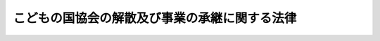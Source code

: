 .. _S55HO091:

==============================================
こどもの国協会の解散及び事業の承継に関する法律
==============================================

.. raw:: html
    
    
    <b>こどもの国協会の解散及び事業の承継に関する法律<br>
    （昭和五十五年十一月二十八日法律第九十一号）</b><br><br><div align="right">最終改正：平成一二年六月七日法律第一一一号</div><br><p>
    </p><div class="arttitle"><a name="1000000000000000000000000000000000000000000000000100000000000000000000000000000">（こどもの国協会の解散等）</a>
    </div><div class="item"><b>第一条</b>
    <a name="1000000000000000000000000000000000000000000000000100000000001000000000000000000"></a>
    　こどもの国協会（以下「協会」という。）は、この法律の施行の時において解散する。
    </div>
    <div class="item"><b><a name="1000000000000000000000000000000000000000000000000100000000002000000000000000000">２</a>
    </b>
    　協会の解散の際現に協会の有する土地及びその定着物（建物及び工作物を除く。以下「土地等」という。）は、協会の解散の時において、国が承継し、一般会計に帰属する。
    </div>
    <div class="item"><b><a name="1000000000000000000000000000000000000000000000000100000000003000000000000000000">３</a>
    </b>
    　前項に規定する土地等の所有権以外の協会の一切の権利義務は、協会の解散の時において、<a href="/cgi-bin/idxrefer.cgi?H_FILE=%8f%ba%93%f1%93%f1%96%40%88%ea%98%5a%8e%6c&amp;REF_NAME=%8e%99%93%b6%95%9f%8e%83%96%40&amp;ANCHOR_F=&amp;ANCHOR_T=" target="inyo">児童福祉法</a>
    （昭和二十二年法律第百六十四号）<a href="/cgi-bin/idxrefer.cgi?H_FILE=%8f%ba%93%f1%93%f1%96%40%88%ea%98%5a%8e%6c&amp;REF_NAME=%91%e6%8e%6c%8f%5c%8f%f0&amp;ANCHOR_F=1000000000000000000000000000000000000000000000004000000000000000000000000000000&amp;ANCHOR_T=1000000000000000000000000000000000000000000000004000000000000000000000000000000#1000000000000000000000000000000000000000000000004000000000000000000000000000000" target="inyo">第四十条</a>
    に規定する児童厚生施設を経営する事業のうち次に掲げるものを専ら行うことを目的とする社会福祉法人であつて厚生労働大臣が指定するもの（以下「指定法人」という。）が承継する。
    <div class="number"><b><a name="1000000000000000000000000000000000000000000000000100000000003000000001000000000">一</a>
    </b>
    　児童のための遊戯施設、教養施設、生活訓練施設その他児童の健康を増進し、又はその情操を豊かにするための諸施設が総合的に整備された集団施設を設置し、及び運営すること。
    </div>
    <div class="number"><b><a name="1000000000000000000000000000000000000000000000000100000000003000000002000000000">二</a>
    </b>
    　前号に規定する集団施設の設置及び運営に附帯する事業
    </div>
    </div>
    <div class="item"><b><a name="1000000000000000000000000000000000000000000000000100000000004000000000000000000">４</a>
    </b>
    　協会の解散の日の前日を含む事業年度に係る決算並びに財産目録、貸借対照表及び損益計算書については、なお従前の例による。この場合において、当該決算の完結の期限は、その解散の日から起算して二月を経過する日とする。
    </div>
    <div class="item"><b><a name="1000000000000000000000000000000000000000000000000100000000005000000000000000000">５</a>
    </b>
    　第一項の規定により協会が解散した場合における解散の登記については、政令で定める。
    </div>
    
    <p>
    </p><div class="arttitle"><a name="1000000000000000000000000000000000000000000000000200000000000000000000000000000">（国有財産の無償貸付け）</a>
    </div><div class="item"><b>第二条</b>
    <a name="1000000000000000000000000000000000000000000000000200000000001000000000000000000"></a>
    　政府は、指定法人に対し、指定法人が行う前条第三項各号に掲げる事業の用に供させるため、同条第二項の規定により一般会計に帰属した土地等を無償で貸し付けることができる。
    </div>
    <div class="item"><b><a name="1000000000000000000000000000000000000000000000000200000000002000000000000000000">２</a>
    </b>
    　<a href="/cgi-bin/idxrefer.cgi?H_FILE=%8f%ba%93%f1%8e%4f%96%40%8e%b5%8e%4f&amp;REF_NAME=%8d%91%97%4c%8d%e0%8e%59%96%40&amp;ANCHOR_F=&amp;ANCHOR_T=" target="inyo">国有財産法</a>
    （昭和二十三年法律第七十三号）<a href="/cgi-bin/idxrefer.cgi?H_FILE=%8f%ba%93%f1%8e%4f%96%40%8e%b5%8e%4f&amp;REF_NAME=%91%e6%93%f1%8f%5c%93%f1%8f%f0%91%e6%93%f1%8d%80&amp;ANCHOR_F=1000000000000000000000000000000000000000000000002200000000002000000000000000000&amp;ANCHOR_T=1000000000000000000000000000000000000000000000002200000000002000000000000000000#1000000000000000000000000000000000000000000000002200000000002000000000000000000" target="inyo">第二十二条第二項</a>
    及び<a href="/cgi-bin/idxrefer.cgi?H_FILE=%8f%ba%93%f1%8e%4f%96%40%8e%b5%8e%4f&amp;REF_NAME=%91%e6%8e%4f%8d%80&amp;ANCHOR_F=1000000000000000000000000000000000000000000000002200000000003000000000000000000&amp;ANCHOR_T=1000000000000000000000000000000000000000000000002200000000003000000000000000000#1000000000000000000000000000000000000000000000002200000000003000000000000000000" target="inyo">第三項</a>
    の規定は、前項の規定により土地等を無償で貸し付ける場合について準用する。
    </div>
    
    <p>
    </p><div class="arttitle"><a name="1000000000000000000000000000000000000000000000000300000000000000000000000000000">（指定法人の事業の制限）</a>
    </div><div class="item"><b>第三条</b>
    <a name="1000000000000000000000000000000000000000000000000300000000001000000000000000000"></a>
    　指定法人は、第一条第三項各号に掲げる事業以外の事業を行つてはならない。
    </div>
    
    <p>
    </p><div class="arttitle"><a name="1000000000000000000000000000000000000000000000000400000000000000000000000000000">（監督等）</a>
    </div><div class="item"><b>第四条</b>
    <a name="1000000000000000000000000000000000000000000000000400000000001000000000000000000"></a>
    　指定法人は、第二条第一項の規定による貸付けを受けたときは、毎会計年度、予算及び事業計画書を作成し、当該会計年度開始前に、厚生労働大臣の認可を受けなければならない。これに重要な変更を加えようとするときも、同様とする。
    </div>
    <div class="item"><b><a name="1000000000000000000000000000000000000000000000000400000000002000000000000000000">２</a>
    </b>
    　厚生労働大臣は、第二条第一項の規定による無償貸付けの目的が有効に達せられることを確保するため、同項の規定による貸付けを受けた指定法人の役員が法令、法令に基づいて行う行政庁の処分又は定款に違反した場合において、当該指定法人に対し、その役員を解職すべき旨を勧告することができる。
    </div>
    <div class="item"><b><a name="1000000000000000000000000000000000000000000000000400000000003000000000000000000">３</a>
    </b>
    　厚生労働大臣は、第二条第一項の規定による貸付けを受けた指定法人が次に掲げる場合に該当するときは、同項の規定により貸し付けた土地等の所管大臣（次条において「貸付財産の所管大臣」という。）にその旨を通知しなければならない。
    <div class="number"><b><a name="1000000000000000000000000000000000000000000000000400000000003000000001000000000">一</a>
    </b>
    　第二条第一項の規定により貸付けを受けた土地等を第一条第三項各号に掲げる事業以外の事業の用に供したとき。
    </div>
    <div class="number"><b><a name="1000000000000000000000000000000000000000000000000400000000003000000002000000000">二</a>
    </b>
    　第一項の認可を受けなかつたとき。
    </div>
    <div class="number"><b><a name="1000000000000000000000000000000000000000000000000400000000003000000003000000000">三</a>
    </b>
    　前項の規定による役員の解職の勧告に従わなかつたとき。
    </div>
    <div class="number"><b><a name="1000000000000000000000000000000000000000000000000400000000003000000004000000000">四</a>
    </b>
    　<a href="/cgi-bin/idxrefer.cgi?H_FILE=%8f%ba%93%f1%93%f1%96%40%88%ea%98%5a%8e%6c&amp;REF_NAME=%8e%99%93%b6%95%9f%8e%83%96%40%91%e6%8e%6c%8f%5c%98%5a%8f%f0%91%e6%93%f1%8d%80&amp;ANCHOR_F=1000000000000000000000000000000000000000000000004600000000002000000000000000000&amp;ANCHOR_T=1000000000000000000000000000000000000000000000004600000000002000000000000000000#1000000000000000000000000000000000000000000000004600000000002000000000000000000" target="inyo">児童福祉法第四十六条第二項</a>
    又は<a href="/cgi-bin/idxrefer.cgi?H_FILE=%8f%ba%93%f1%93%f1%96%40%88%ea%98%5a%8e%6c&amp;REF_NAME=%91%e6%8e%4f%8d%80&amp;ANCHOR_F=1000000000000000000000000000000000000000000000004600000000003000000000000000000&amp;ANCHOR_T=1000000000000000000000000000000000000000000000004600000000003000000000000000000#1000000000000000000000000000000000000000000000004600000000003000000000000000000" target="inyo">第三項</a>
    の規定による命令に従わなかつたとき。
    </div>
    <div class="number"><b><a name="1000000000000000000000000000000000000000000000000400000000003000000005000000000">五</a>
    </b>
    　<a href="/cgi-bin/idxrefer.cgi?H_FILE=%8f%ba%93%f1%93%f1%96%40%88%ea%98%5a%8e%6c&amp;REF_NAME=%8e%99%93%b6%95%9f%8e%83%96%40%91%e6%8c%dc%8f%5c%94%aa%8f%f0%91%e6%88%ea%8d%80&amp;ANCHOR_F=1000000000000000000000000000000000000000000000005800000000001000000000000000000&amp;ANCHOR_T=1000000000000000000000000000000000000000000000005800000000001000000000000000000#1000000000000000000000000000000000000000000000005800000000001000000000000000000" target="inyo">児童福祉法第五十八条第一項</a>
    の規定により<a href="/cgi-bin/idxrefer.cgi?H_FILE=%8f%ba%93%f1%93%f1%96%40%88%ea%98%5a%8e%6c&amp;REF_NAME=%93%af%96%40%91%e6%8e%4f%8f%5c%8c%dc%8f%f0%91%e6%8e%4f%8d%80&amp;ANCHOR_F=1000000000000000000000000000000000000000000000003500000000003000000000000000000&amp;ANCHOR_T=1000000000000000000000000000000000000000000000003500000000003000000000000000000#1000000000000000000000000000000000000000000000003500000000003000000000000000000" target="inyo">同法第三十五条第三項</a>
    の認可を取り消されたとき。
    </div>
    <div class="number"><b><a name="1000000000000000000000000000000000000000000000000400000000003000000006000000000">六</a>
    </b>
    　<a href="/cgi-bin/idxrefer.cgi?H_FILE=%8f%ba%93%f1%98%5a%96%40%8e%6c%8c%dc&amp;REF_NAME=%8e%d0%89%ef%95%9f%8e%83%96%40&amp;ANCHOR_F=&amp;ANCHOR_T=" target="inyo">社会福祉法</a>
    （昭和二十六年法律第四十五号）<a href="/cgi-bin/idxrefer.cgi?H_FILE=%8f%ba%93%f1%98%5a%96%40%8e%6c%8c%dc&amp;REF_NAME=%91%e6%8c%dc%8f%5c%98%5a%8f%f0%91%e6%93%f1%8d%80&amp;ANCHOR_F=1000000000000000000000000000000000000000000000005600000000002000000000000000000&amp;ANCHOR_T=1000000000000000000000000000000000000000000000005600000000002000000000000000000#1000000000000000000000000000000000000000000000005600000000002000000000000000000" target="inyo">第五十六条第二項</a>
    の規定による解散の命令を受けたとき。
    </div>
    <div class="number"><b><a name="1000000000000000000000000000000000000000000000000400000000003000000007000000000">七</a>
    </b>
    　その他法令、法令に基づく行政庁の処分若しくは定款に違反した場合、法令に基づく行政庁の監督に従わなかつた場合又は当該指定法人の事業が適正に行われない場合であつて、厚生労働大臣が第二条第一項の規定による無償貸付けの目的が有効に達せられないものと認めるとき。
    </div>
    </div>
    
    <p>
    </p><div class="arttitle"><a name="1000000000000000000000000000000000000000000000000500000000000000000000000000000">（契約の解除）</a>
    </div><div class="item"><b>第五条</b>
    <a name="1000000000000000000000000000000000000000000000000500000000001000000000000000000"></a>
    　貸付財産の所管大臣は、前条第三項の通知を受けたときは、厚生労働大臣の意見を聴いて、第二条第一項の規定による貸付けの契約を解除することができる。
    </div>
    
    <p>
    </p><div class="arttitle"><a name="1000000000000000000000000000000000000000000000000600000000000000000000000000000">（指定の取消し及び再指定）</a>
    </div><div class="item"><b>第六条</b>
    <a name="1000000000000000000000000000000000000000000000000600000000001000000000000000000"></a>
    　厚生労働大臣は、指定法人に対する第二条第一項の規定による貸付けの契約が解除されたときは、当該指定法人に係る指定を取り消すことができる。
    </div>
    <div class="item"><b><a name="1000000000000000000000000000000000000000000000000600000000002000000000000000000">２</a>
    </b>
    　前項の規定による指定の取消しが行われた場合には、厚生労働大臣は、第一条第三項に規定する要件に該当する社会福祉法人を新たに指定することができる。当該新たに指定された社会福祉法人に係る指定が次項において準用する前項の規定により取り消された場合も、同様とする。
    </div>
    <div class="item"><b><a name="1000000000000000000000000000000000000000000000000600000000003000000000000000000">３</a>
    </b>
    　第二条から前条まで及び第一項の規定は、前項の規定により新たに指定された社会福祉法人について準用する。この場合において、第二条から第四条までの規定及び第一項中「指定法人」とあるのは、「第六条第二項の規定により新たに指定された社会福祉法人」と読み替えるものとする。
    </div>
    
    <p>
    </p><div class="arttitle"><a name="1000000000000000000000000000000000000000000000000700000000000000000000000000000">（政令への委任）</a>
    </div><div class="item"><b>第七条</b>
    <a name="1000000000000000000000000000000000000000000000000700000000001000000000000000000"></a>
    　この法律に規定するもののほか、この法律の施行に関し必要な事項は、政令で定める。
    </div>
    
    
    <br><a name="5000000000000000000000000000000000000000000000000000000000000000000000000000000"></a>
    　　　<a name="5000000001000000000000000000000000000000000000000000000000000000000000000000000"><b>附　則</b></a>
    <br><p></p><div class="arttitle">（施行期日等）</div>
    <div class="item"><b>１</b>
    　この法律は、公布の日から起算して一年を超えない範囲内において政令で定める日から施行する。ただし、次項の規定は、公布の日から施行する。
    </div>
    <div class="item"><b>２</b>
    　第一条第三項の規定による厚生大臣の指定は、この法律の施行前において行うことができる。
    </div>
    <div class="arttitle">（こどもの国協会法の廃止）</div>
    <div class="item"><b>３</b>
    　こどもの国協会法（昭和四十一年法律第百三十一号）は、廃止する。
    </div>
    <div class="arttitle">（こどもの国協会法の廃止に伴う経過措置）</div>
    <div class="item"><b>４</b>
    　この法律の施行前にした行為に対する罰則の適用については、なお従前の例による。
    </div>
    <div class="arttitle">（厚生省設置法の一部改正）</div>
    <div class="item"><b>５</b>
    　厚生省設置法（昭和二十四年法律第百五十一号）の一部を次のように改正する。<br>　　　　第五条中第五十六号の四を削り、第五十六号の五を第五十六号の四とし、第五十六号の六を第五十六号の五とする。<br>第十三条第九号の四を削る。
    </div>
    <div class="arttitle">（地方税法の一部改正）</div>
    <div class="item"><b>６</b>
    　地方税法（昭和二十五年法律第二百二十六号）の一部を次のように改正する。<br>　　　　第七十二条の四第一項第三号中「、こどもの国協会」を削る。<br>第七十三条の四第一項第十一号の二を削る。<br>第三百四十八条第二項中第十八号の二を削り、第十八号の三を第十八号の二とする。
    </div>
    <div class="arttitle">（地方財政再建促進特別措置法の一部改正）</div>
    <div class="item"><b>７</b>
    　地方財政再建促進特別措置法（昭和三十年法律第百九十五号）の一部を次のように改正する。<br>　　　　第二十四条第二項中「、こどもの国協会」を削る。
    </div>
    <div class="arttitle">（所得税法の一部改正）</div>
    
    <br>　　　<a name="5000000003000000000000000000000000000000000000000000000000000000000000000000000"><b>附　則　（平成一二年六月七日法律第一一一号）　抄</b></a>
    <br><p>
    </p><div class="arttitle">（施行期日）</div>
    <div class="item"><b>第一条</b>
    　この法律は、公布の日から施行する。
    </div>
    
    <br><br>